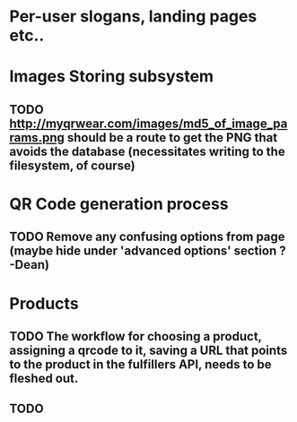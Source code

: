 * Per-user slogans, landing pages etc..

* Images Storing subsystem
** TODO http://myqrwear.com/images/md5_of_image_params.png  should be a route to get the PNG that avoids the database (necessitates writing to the filesystem, of course)


* QR Code generation process
** TODO Remove any confusing options from page (maybe hide under 'advanced options' section ? -Dean)

* Products
** TODO The workflow for choosing a product, assigning a qrcode to it, saving a URL that points to the product in the fulfillers API, needs to be fleshed out.
** TODO 

